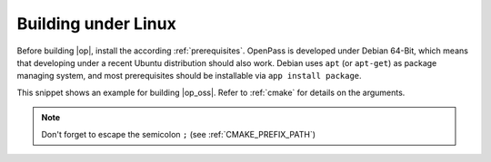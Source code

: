 ..
  *******************************************************************************
  Copyright (c) 2021 in-tech GmbH

  This program and the accompanying materials are made available under the
  terms of the Eclipse Public License 2.0 which is available at
  http://www.eclipse.org/legal/epl-2.0.

  SPDX-License-Identifier: EPL-2.0
  *******************************************************************************

.. _building_under_linux:

Building under Linux
====================

Before building |op|, install the according :ref:`prerequisites`.
OpenPass is developed under Debian 64-Bit, which means that developing under a recent Ubuntu distribution should also work.
Debian uses ``apt`` (or ``apt-get``) as package managing system, and most prerequisites should be installable via ``app install package``.

This snippet shows an example for building |op_oss|.
Refer to :ref:`cmake` for details on the arguments.

.. code-block:: bash
   :emphasize-lines: 9

   cmake 
     -D CMAKE_BUILD_TYPE=Debug \
     -D OPENPASS_ADJUST_OUTPUT=OFF \
     -D USE_CCACHE=ON \
     -D WITH_DEBUG_POSTFIX=OFF \
     -D WITH_GUI=OFF \
     -D WITH_PROTOBUF_ARENA=ON \
     -D CMAKE_INSTALL_PREFIX=/OpenPASS/bin/core \
     -D CMAKE_PREFIX_PATH=PATH_FMIL\;PATH_BOOST\;PATH_OSI\;PATH_PROTOBUF\;PATH_GTEST \
     ..
     
     make -j3
     make install

.. note::
   
   Don't forget to escape the semicolon ``;`` (see :ref:`CMAKE_PREFIX_PATH`)
